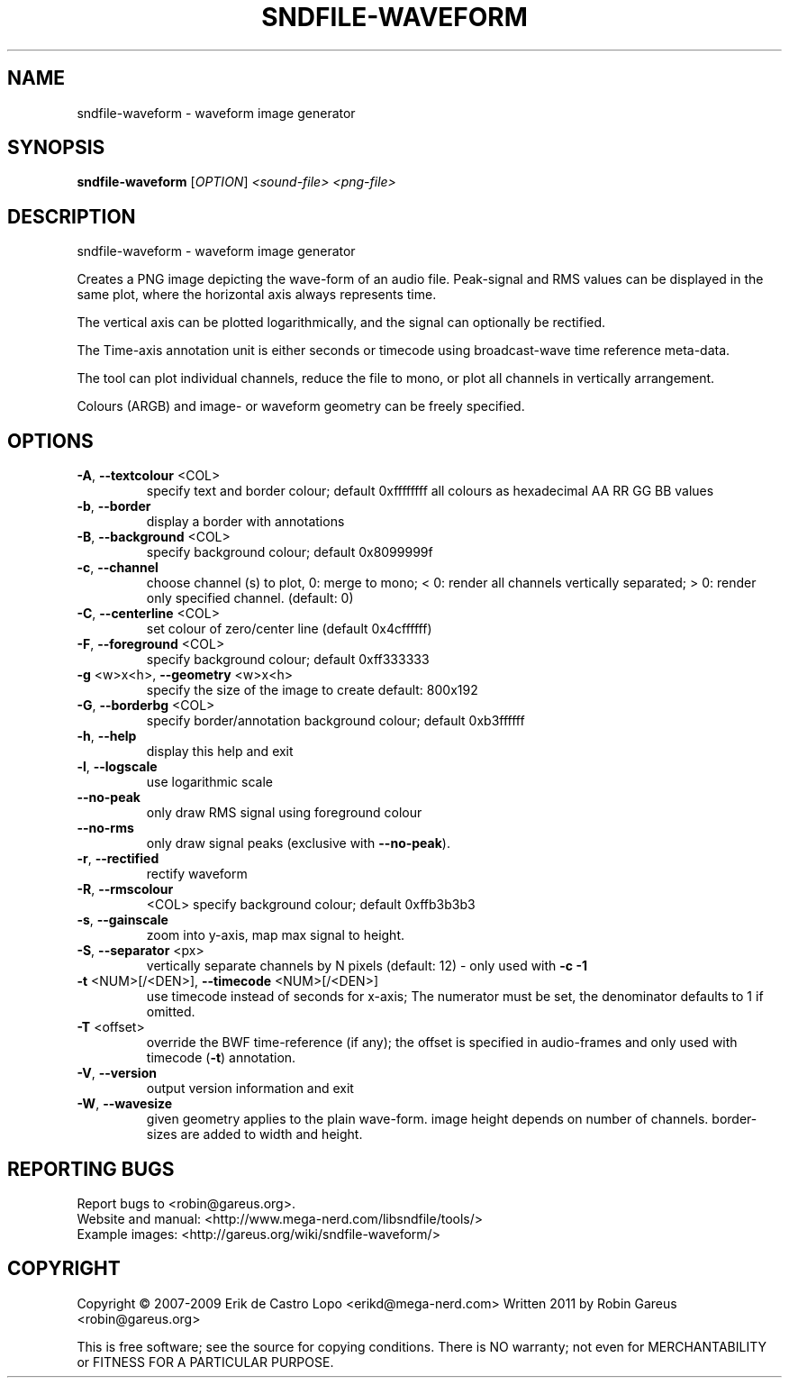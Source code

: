 .\" DO NOT MODIFY THIS FILE!  It was generated by help2man 1.40.4.
.TH SNDFILE-WAVEFORM "1" "January 2012" "sndfile-waveform 1.04" "User Commands"
.SH NAME
sndfile-waveform \- waveform image generator
.SH SYNOPSIS
.B sndfile-waveform
[\fIOPTION\fR]  \fI<sound-file> <png-file>\fR
.SH DESCRIPTION
sndfile\-waveform \- waveform image generator
.PP
Creates a PNG image depicting the wave\-form of an audio file.
Peak\-signal and RMS values can be displayed in the same plot,
where the horizontal axis always represents time.
.PP
The vertical axis can be plotted logarithmically, and the signal
can optionally be rectified.
.PP
The Time\-axis annotation unit is either seconds or timecode
using broadcast\-wave time reference meta\-data.
.PP
The tool can plot individual channels, reduce the file to mono,
or plot all channels in vertically arrangement.
.PP
Colours (ARGB) and image\- or waveform geometry can be freely specified.
.SH OPTIONS
.TP
\fB\-A\fR, \fB\-\-textcolour\fR <COL>
specify text and border colour; default 0xffffffff
all colours as hexadecimal AA RR GG BB values
.TP
\fB\-b\fR, \fB\-\-border\fR
display a border with annotations
.TP
\fB\-B\fR, \fB\-\-background\fR <COL>
specify background colour; default 0x8099999f
.TP
\fB\-c\fR, \fB\-\-channel\fR
choose channel (s) to plot, 0: merge to mono;
< 0: render all channels vertically separated;
> 0: render only specified channel. (default: 0)
.TP
\fB\-C\fR, \fB\-\-centerline\fR <COL>
set colour of zero/center line (default 0x4cffffff)
.TP
\fB\-F\fR, \fB\-\-foreground\fR <COL>
specify background colour; default 0xff333333
.TP
\fB\-g\fR <w>x<h>, \fB\-\-geometry\fR <w>x<h>
specify the size of the image to create
default: 800x192
.TP
\fB\-G\fR, \fB\-\-borderbg\fR <COL>
specify border/annotation background colour;
default 0xb3ffffff
.TP
\fB\-h\fR, \fB\-\-help\fR
display this help and exit
.TP
\fB\-l\fR, \fB\-\-logscale\fR
use logarithmic scale
.TP
\fB\-\-no\-peak\fR
only draw RMS signal using foreground colour
.TP
\fB\-\-no\-rms\fR
only draw signal peaks (exclusive with \fB\-\-no\-peak\fR).
.TP
\fB\-r\fR, \fB\-\-rectified\fR
rectify waveform
.TP
\fB\-R\fR, \fB\-\-rmscolour\fR
<COL>    specify background colour; default 0xffb3b3b3
.TP
\fB\-s\fR, \fB\-\-gainscale\fR
zoom into y\-axis, map max signal to height.
.TP
\fB\-S\fR, \fB\-\-separator\fR <px>
vertically separate channels by N pixels
(default: 12) \- only used with \fB\-c\fR \fB\-1\fR
.TP
\fB\-t\fR <NUM>[/<DEN>], \fB\-\-timecode\fR <NUM>[/<DEN>]
use timecode instead of seconds for x\-axis;
The numerator must be set, the denominator
defaults to 1 if omitted.
.TP
\fB\-T\fR <offset>
override the BWF time\-reference (if any);
the offset is specified in audio\-frames
and only used with timecode (\fB\-t\fR) annotation.
.TP
\fB\-V\fR, \fB\-\-version\fR
output version information and exit
.TP
\fB\-W\fR, \fB\-\-wavesize\fR
given geometry applies to the plain wave\-form.
image height depends on number of channels.
border\-sizes are added to width and height.
.SH "REPORTING BUGS"
Report bugs to <robin@gareus.org>.
.br
Website and manual: <http://www.mega\-nerd.com/libsndfile/tools/>
.br
Example images: <http://gareus.org/wiki/sndfile\-waveform/>
.SH COPYRIGHT
Copyright \(co 2007\-2009 Erik de Castro Lopo <erikd@mega\-nerd.com>
Written 2011 by Robin Gareus <robin@gareus.org>
.PP
.br
This is free software; see the source for copying conditions.  There is NO
warranty; not even for MERCHANTABILITY or FITNESS FOR A PARTICULAR PURPOSE.
